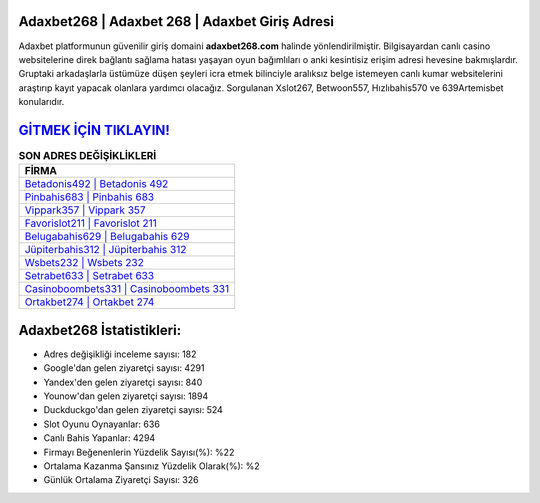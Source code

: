 ﻿Adaxbet268 | Adaxbet 268 | Adaxbet Giriş Adresi
===================================

.. image:: images/adaxbet-giris.jpg
   :width: 600
   
Adaxbet platformunun güvenilir giriş domaini **adaxbet268.com** halinde yönlendirilmiştir. Bilgisayardan canlı casino websitelerine direk bağlantı sağlama hatası yaşayan oyun bağımlıları o anki kesintisiz erişim adresi hevesine bakmışlardır. Gruptaki arkadaşlarla üstümüze düşen şeyleri icra etmek bilinciyle aralıksız belge istemeyen canlı kumar websitelerini araştırıp kayıt yapacak olanlara yardımcı olacağız. Sorgulanan Xslot267, Betwoon557, Hızlıbahis570 ve 639Artemisbet konularıdır.

`GİTMEK İÇİN TIKLAYIN! <https://urlday.cc/git>`_
==============

.. list-table:: **SON ADRES DEĞİŞİKLİKLERİ**
   :widths: 100
   :header-rows: 1

   * - FİRMA
   * - `Betadonis492 | Betadonis 492 <betadonis492-betadonis-492-betadonis-giris-adresi.html>`_
   * - `Pinbahis683 | Pinbahis 683 <pinbahis683-pinbahis-683-pinbahis-giris-adresi.html>`_
   * - `Vippark357 | Vippark 357 <vippark357-vippark-357-vippark-giris-adresi.html>`_	 
   * - `Favorislot211 | Favorislot 211 <favorislot211-favorislot-211-favorislot-giris-adresi.html>`_	 
   * - `Belugabahis629 | Belugabahis 629 <belugabahis629-belugabahis-629-belugabahis-giris-adresi.html>`_ 
   * - `Jüpiterbahis312 | Jüpiterbahis 312 <jupiterbahis312-jupiterbahis-312-jupiterbahis-giris-adresi.html>`_
   * - `Wsbets232 | Wsbets 232 <wsbets232-wsbets-232-wsbets-giris-adresi.html>`_	 
   * - `Setrabet633 | Setrabet 633 <setrabet633-setrabet-633-setrabet-giris-adresi.html>`_
   * - `Casinoboombets331 | Casinoboombets 331 <casinoboombets331-casinoboombets-331-casinoboombets-giris-adresi.html>`_
   * - `Ortakbet274 | Ortakbet 274 <ortakbet274-ortakbet-274-ortakbet-giris-adresi.html>`_
	 
Adaxbet268 İstatistikleri:
===================================	 
* Adres değişikliği inceleme sayısı: 182
* Google'dan gelen ziyaretçi sayısı: 4291
* Yandex'den gelen ziyaretçi sayısı: 840
* Younow'dan gelen ziyaretçi sayısı: 1894
* Duckduckgo'dan gelen ziyaretçi sayısı: 524
* Slot Oyunu Oynayanlar: 636
* Canlı Bahis Yapanlar: 4294
* Firmayı Beğenenlerin Yüzdelik Sayısı(%): %22
* Ortalama Kazanma Şansınız Yüzdelik Olarak(%): %2
* Günlük Ortalama Ziyaretçi Sayısı: 326
